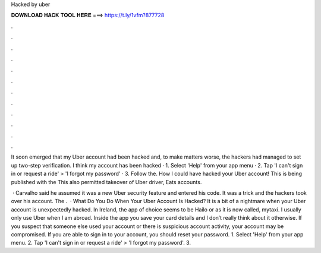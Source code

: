 Hacked by uber



𝐃𝐎𝐖𝐍𝐋𝐎𝐀𝐃 𝐇𝐀𝐂𝐊 𝐓𝐎𝐎𝐋 𝐇𝐄𝐑𝐄 ===> https://t.ly/1vfm?877728



.



.



.



.



.



.



.



.



.



.



.



.

It soon emerged that my Uber account had been hacked and, to make matters worse, the hackers had managed to set up two-step verification. I think my account has been hacked · 1. Select 'Help' from your app menu · 2. Tap 'I can't sign in or request a ride' > 'I forgot my password' · 3. Follow the. How I could have hacked your Uber account! This is being published with the This also permitted takeover of Uber driver, Eats accounts.

 · Carvalho said he assumed it was a new Uber security feature and entered his code. It was a trick and the hackers took over his account. The .  · What Do You Do When Your Uber Account Is Hacked? It is a bit of a nightmare when your Uber account is unexpectedly hacked. In Ireland, the app of choice seems to be Hailo or as it is now called, mytaxi. I usually only use Uber when I am abroad. Inside the app you save your card details and I don’t really think about it otherwise. If you suspect that someone else used your account or there is suspicious account activity, your account may be compromised. If you are able to sign in to your account, you should reset your password. 1. Select 'Help' from your app menu. 2. Tap 'I can't sign in or request a ride' > 'I forgot my password'. 3.
